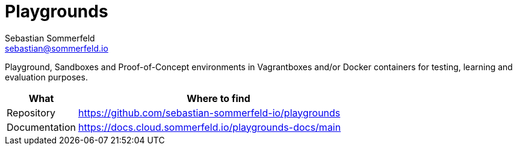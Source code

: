 = Playgrounds
Sebastian Sommerfeld <sebastian@sommerfeld.io>
:project-name: playgrounds
:url-project: https://github.com/sebastian-sommerfeld-io/{project-name}

Playground, Sandboxes and Proof-of-Concept environments in Vagrantboxes and/or Docker containers for testing, learning and evaluation purposes.

[cols="1,4", options="header"]
|===
|What |Where to find
|Repository |{url-project}
|Documentation |https://docs.cloud.sommerfeld.io/{project-name}-docs/main
|===
